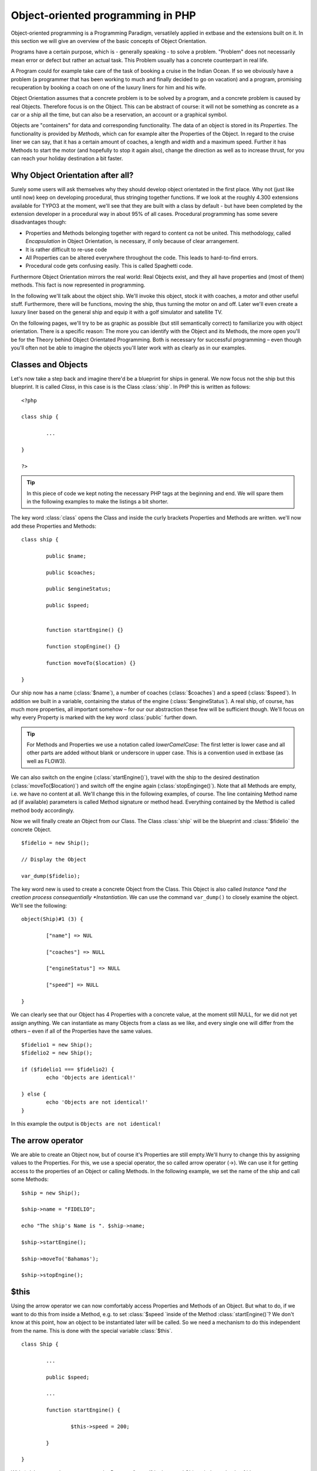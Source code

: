 Object-oriented programming in PHP
=================================================

Object-oriented programming is a Programming Paradigm, versatilely
applied in extbase and the extensions built on it. In this section we will
give an overview of the basic concepts of Object Orientation.

Programs have a certain purpose, which is - generally speaking - to
solve a problem. "Problem" does not necessarily mean error or defect but
rather an actual task. This Problem usually has a concrete counterpart in
real life.

A Program could for example take care of the task of booking a cruise
in the Indian Ocean. If so we obviously have a problem (a programmer that
has been working to much and finally decided to go on vacation) and a
program, promising recuperation by booking a coach on one of the luxury
liners for him and his wife.

Object Orientation assumes that a concrete problem is to be solved by
a program, and a concrete problem is caused by real Objects. Therefore focus
is on the Object. This can be abstract of course: it will not be something
as concrete as a car or a ship all the time, but can also be a reservation,
an account or a graphical symbol.

Objects are "containers" for data and corresponding functionality. The
data of an object is stored in its *Properties*. The
functionality is provided by *Methods*, which can for
example alter the Properties of the Object. In regard to the cruise liner we
can say, that it has a certain amount of coaches, a length and width and a
maximum speed. Further it has Methods to start the motor (and hopefully to
stop it again also), change the direction as well as to increase thrust, for
you can reach your holiday destination a bit faster.


Why Object Orientation after all?
-------------------------------------------------

Surely some users will ask themselves why they should develop object
orientated in the first place. Why not (just like until now) keep on
developing procedural, thus stringing together functions. If we look at
the roughly 4.300 extensions available for TYPO3 at the moment, we'll see
that they are built with a class by default - but have been completed by
the extension developer in a procedural way in about 95% of all cases.
Procedural programming has some severe disadvantages though:

* Properties and Methods belonging together with regard to content
  ca not be united. This methodology, called
  *Encapsulation* in Object Orientation, is
  necessary, if only because of clear arrangement.
* It is rather difficult to re-use code
* All Properties can be altered everywhere throughout the code.
  This leads to hard-to-find errors.
* Procedural code gets confusing easily. This is called Spaghetti code.

Furthermore Object Orientation mirrors the real world: Real Objects
exist, and they all have properties and (most of them) methods. This fact
is now represented in programming.

In the following we'll talk about the object ship. We'll invoke this
object, stock it with coaches, a motor and other useful stuff.
Furthermore, there will be functions, moving the ship, thus turning the
motor on and off. Later we'll even create a luxury liner based on the
general ship and equip it with a golf simulator and satellite TV.

On the following pages, we'll try to be as graphic as possible (but
still semantically correct) to familiarize you with object orientation.
There is a specific reason: The more you can identify with the Object and
its Methods, the more open you'll be for the Theory behind Object
Orientated Programming. Both is necessary for successful programming –
even though you'll often not be able to imagine the objects you'll later
work with as clearly as in our examples.



Classes and Objects
-------------------------------------------------

Let's now take a step back and imagine there'd be a blueprint for
ships in general. We now focus not the ship but this blueprint. It is
called *Class*, in this case is is the Class
:class:`ship`. In PHP this is written as follows::

	<?php

	class ship {

		...

	}

	?>

.. tip::

	In this piece of code we kept noting the necessary PHP tags at
	the beginning and end. We will spare them in the following examples to
	make the listings a bit shorter.

The key word :class:`class` opens the Class and
inside the curly brackets Properties and Methods are written. we'll now
add these Properties and Methods::

	class ship {

		public $name;

		public $coaches;

		public $engineStatus;

		public $speed;


		function startEngine() {}

		function stopEngine() {}

		function moveTo($location) {}

	}

Our ship now has a name (:class:`$name`), a number of coaches 
(:class:`$coaches`) and a speed (:class:`$speed`). In addition we built in a 
variable, containing the status of the engine (:class:`$engineStatus`). A real 
ship, of course, has much more properties, all important somehow – for our our 
abstraction these few will be sufficient though. We'll focus on why every 
Property is marked with the key word :class:`public` further down.


.. tip::

	For Methods and Properties we use a notation called
	*lowerCamelCase*: The first letter is lower case
	and all other parts are added without blank or underscore in upper
	case. This is a convention used in extbase (as well as FLOW3).

We can also switch on the engine
(:class:`startEngine()`), travel with the ship to the
desired destination (:class:`moveTo($location)`) and switch
off the engine again (:class:`stopEnginge()`). Note that all
Methods are empty, i.e. we have no content at all. We'll change this in
the following examples, of course. The line containing Method name ad (if
available) parameters is called Method signature or method head. Everything
contained by the Method is called method body accordingly.

Now we will finally create an Object from our Class. The Class
:class:`ship` will be the blueprint and :class:`$fidelio` the concrete Object.

::

	$fidelio = new Ship();

	// Display the Object

	var_dump($fidelio);

The key word new is used to create a concrete Object from the Class.
This Object is also called *Instance *and the creation
process consequentially *Instantiation*. We can use the
command ``var_dump()`` to closely examine the object. We'll see
the following::

	object(Ship)#1 (3) {

		["name"] => NUL 

		["coaches"] => NULL

		["engineStatus"] => NULL

		["speed"] => NULL

	}

We can clearly see that our Object has 4 Properties with a concrete
value, at the moment still NULL, for we did not yet assign anything. We
can instantiate as many Objects from a class as we like, and every single
one will differ from the others – even if all of the Properties have the
same values.

:: 

	$fidelio1 = new Ship();
	$fidelio2 = new Ship();

	if ($fidelio1 === $fidelio2) {
		echo 'Objects are identical!'

	} else {
		echo 'Objects are not identical!'
	}

In this example the output is ``Objects are not identical!``


The arrow operator
-------------------------------------------------

We are able to create an Object now, but of course it's Properties
are still empty.We'll hurry to change this by assigning values to the
Properties. For this, we use a special operator, the so called arrow
operator (->). We can use it for getting access to the properties of
an Object or calling Methods. In the following example, we set the name
of the ship and call some Methods::

	$ship = new Ship();

	$ship->name = "FIDELIO";

	echo "The ship's Name is ". $ship->name;

	$ship->startEngine();

	$ship->moveTo('Bahamas');

	$ship->stopEngine();



$this
-------------------------------------------------

Using the arrow operator we can now comfortably access Properties
and Methods of an Object. But what to do, if we want to do this from
inside a Method, e.g. to set :class:`$speed `inside of the
Method :class:`startEngine()`? We don't know at this
point, how an object to be instantiated later will be called. So we need
a mechanism to do this independent from the name. This is done with the
special variable :class:`$this`.

:: 

	class Ship {

		...

		public $speed;

		...

		function startEngine() {

			$this->speed = 200;

		}

	}

With ``$this->speed`` you can access the Property
"speed" in the actual Object, independently of it's name.



Constructor
-------------------------------------------------

It can be very useful to initialize an Object at the Moment of instantiating it.
Surely there will be a certain number of coaches built
in right away, when a new cruise liner is created - so that the future
guest will not be forced to sleep in emergency accommodation. So we can
define the number of coaches right when instantiating. The processing of
the given value is done in a Method automatically called on creation of
an Object, the so called *Constructor*. This special
Method always has the name :class:`__construct()` (the
first two characters are underscores).

The values received from instantiating are now passed on to the
constructor as Argument and then assigned to the Properties
:class:`§coaches `respectively
:class:`$name`.




Inheritance of Classes
-------------------------------------------------

With the class we created we can already do a lot. We can create
many ships and send them to the oceans of the world. But of course the
shipping company always works on improving the offer of cruise liners.
Increasingly big and beautiful ships are built. Also new offers for the
passengers are added. FIDELIO2, for example, even has a little golf course
based on deck.

If we look behind the curtain of this new luxury liner though, we
find that the shipping company only took a ship type FIDELIO and altered
it a bit. The basis is the same. Therefore it makes no sense to completely
redefine the new ship – instead we use the old definition and just add the
golf course – just as the shipping company did. Technically speaking we
extend an "old" Class definition by using the key word
``extends``.

::

	class LuxuryLiner extends Ship {

		public $luxuryCoaches;

		function golfSimulatorStart() {

			echo 'Golf simulator on ship ' . $this->name . '
			started.';

		}

		function golfSimulatorStop() {

			echo 'Golf simulator on ship ' . $this->name . '
			stopped.';

		}
	}

	$luxuryShip = new LuxuryLiner('FIDELIO2','600')

Our new luxury liner comes into existence as easy as that. We
define, that the luxury liner just extends the Definition of the class
:class:`Ship`. The extended class (in or example
:class:`Ship`) is called *parent class
*or *superclass*. The class formed by
Extension (in our example :class:`LuxuryLiner`) is called
*child class *or *sub class*.

The class :class:`LuxuryLiner` now contains the
complete configuration of the base class :class:`Ship`
(including all Properties and Methods) and defines additional Properties
(like the amount of luxury coaches in
:class:`$luxuryCoaches`) and additional Methods (like
:class:`golfSimulatorStart()` and
:class:`golfSimulatorStop()`). Inside these Methods you can
again access the Properties and Methods of the parent class by using
:class:`$this`.


Overriding Properties and Methods
-------------------------------------------------

Inside an inherited class you can not only access Properties and
Methods of the parent class or define new ones. It's even possible to
override the original Properties and Methods. This can be very useful,
e.g. for giving a Method of a child class a new functionality. Let's
have a look at the Method :class:`startEngine()` for
example:

<remark>TODO: Enter Code</remark>

Our luxury liner (of course) has an additional motor, so this has
to be switched on also, if the Method
:class:`startEngine()` is called. The child class now
overrides the Method of the parent class and so only the Method
:class:`startEngine()` of the child class is
called.



Access to the parent class through "parent"
--------------------------------------------------------------------------------------------------

Overriding a Method comes in handy, but has a serious
disadvantage. When changing the Method
:class:`startEngine()` in the parent class, we'd also have
to change the Method in the child class. This is not only a source for
errors but also kind of inconvenient. It would be better to just call
the Method of the parent class and then add additional code before or
after the call. That's exactly what can be done by using the key word
:class:`parent`. With
:class:`parent::methodname()` <remark>TODO: "methodname"
should be "emphasis" in addition to "classname". I did not get it,
sorry!</remark> the Method of the parent class can be accessed
comfortably - so our former example can be re-written in a smarter
way:

<remark>TODO: Enter Code</remark>



Abstract classes
-------------------------------------------------

Sometimes it is useful to define "placeholder Methods" in the
parent class which are filled in the child class. These "placeholders"
are called *abstract Methods*. A class containing
abstract Methods is called *abstract Class*. For our
ship there could be a Method :class:`setupCoaches()`. Each
type of ship is to be handled differently for each has a proper
configuration. So each ship must have such a Method but the concrete
implementation is to be done separately for each ship type.

<remark>TODO: Enter Code</remark>

In the parent class we have defined only the body of the Method
:class:`setupCoaches()`. The key word
:class:`abstract` makes sure that the Method must be
implemented in the child class. So using abstract classes, we can define
which Methods have to be present later without having to implement them
right away.



Interfaces
-------------------------------------------------

Interfaces are a special case of abstract classes in which
*all Methods* are abstract. Using Interfaces,
specification and implementation of functionality can be kept apart. In
our cruise example we have some ships supporting satellite TV and some
who don't. The ships who do, have the Methods
:class:`enableTV()` and
:class:`disableTV()`. It is useful to define an interface
for that:

<remark>TODO: Enter Code</remark>

Using the key word :class:`implements` it is made
sure, that the class implements the given interface. All Methods in the
interface definition then have to be realized. The object
:class:`LuxuryLiner` now is of the type
:class:`Ship` but also of the type
:class:`SatelliteTV`. It is also possible to implement not
only one interface class but multiple, separated by comma. Of course
interfaces can also be inherited by other interfaces.




Visibilities: public, private and protected
--------------------------------------------------------------------------------------------------

Access to Properties and Methods can be restricted by different
visibilities to hide implementation details of a class. The meaning of a
class can be communicated better like this, for implementation details in
internal Methods can not be accessed from outside. The following
visibilities exist:

* *public*: Properties and Methods with this
  visibility can be accessed from outside the Object. If no Visibility
  is defined, the behaviour of :class:`public` is
  used.
* *protected*: Properties and Methods with
  visibility :class:`protected` can only be accessed
  from inside the class and it's child classes.
* *private*: Properties and Methods set to
  :class:`private` can only be accessed from inside the
  class itself, not from child classes.

Access to Properties
-------------------------------------------------

This small example demonstrates how to work with protected
properties:

<remark>TODO: Enter Code</remark>

The :class:`LuxuryLiner` may alter the property
:class:`coaches`, for this is
:class:`protected`. If it was
:class:`private` no access from inside of the child class
would be possible. Access from outside of the hierarchy of inheritance
(like in the last line of the example) is not possible. It would only be
possible if the Property was :class:`public`.

We recommend to define all Properties as
:class:`protected`. Like that, they can not be altered any
more from outside and you should use special Methods (called getter and
setter) to alter or read them. We'll explain the use of these Methods in
the following section.



Access to Methods
-------------------------------------------------

All Methods the Object makes available to the outside have to be
defined as :class:`public`. All Methods containing
implementation details, e.g. :class:`setupCoaches()` in
the above example, should be defined as
:class:`protected`. The visibility
:class:`private` should be used most rarely, for it
prevents Methods from being overwritten or extended.

Often you'll have to read or set Properties of an Object from
outside. So you'll need special Methods that are able to set or get a
property. These Methods are called *setter*
respectively *getter*. See the example.

<remark>TODO: Enter Code</remark>

We now have a Method :class:`setCoaches()` which
sets the number of coaches. Furthermore it changes - depending on the
number of coaches - the ship category. You now see the advantage: When
using Methods to get and set the Properties, you can perform more
complex operations, as e.g. setting of dependent Properties. This
preserves consistency of the object. If you set
:class:`$coaches` and
:class:`$classification` to :class:`public`,
we could set the number of cabins to 1000 and classification to
:class:`NORMAL` - and our ship would end up being
inconsistent.

.. tip::

	In extbase you'll find getter and setter Methods all over. No
	Property in extbase is set to :class:`public`.


Static Methods and Properties
-------------------------------------------------

Until now we worked with Objects, instantiated from classes.
Sometimes though, it does not make sense to generate a complete object,
just to be able to use a function of a class. For this php offers the
possibility to directly access Properties and Methods. These are then
referred to as :class:`static Properties` respectively
:class:`static Methods`. Take as a rule of thumb: static
Properties are necessary, every time two instances of a class are to have
a common Property. Static Methods are often used for function
libraries.

Transferred to our example this means, that all ships are
constructed by the same shipyard. in case of technical emergency, all
ships need to know the actual emergency phone number of this shipyard. So
we save this number in a static Property
:class:`$shipyardSupportTelephoneNumber`:

<remark>TODO: Enter Code</remark>

What happens here? We instantiate two different ships, which both
have a problem and do contact the shipyard. Inside the method
:class:`reportTechnicalProblem()` you see that if you want
to use static properties, you have to trigger them with the key word
:class:`self::`. If the emergency phone number now changes,
the shipyard has to tell all the ships about the new number. For this is
uses the *static method*
:class:`setShipyardSupportTelephoneNumber($newNumber)`. For
the Method is static, it is called through the scheme
:class:`classname::methodname() <remark>TODO: "methodname" should be
"emphasis" in addition to "classname". I did not get it,
sorry!</remark><remark></remark>`, in our case
:class:`LuxuryLiner::setShipyardSupportTelephoneNumber(...)`.
If you check the latter two problem reports, you see that all instances of
the class use the new phone number. So both ship objects have access to the
same static variable
:class:`$shipyardSupportTelephoneNumber`.



Important design- and architectural patterns
--------------------------------------------------------------------------------------------------

In software engineering you'll sooner or later stumble upon design
problems that are connatural and solved in a similar way. Clever people
thought about *design patterns* aiming to be a general
solution to a problem. Each design pattern is so to speak a solution
template for a specific problem. We by now have multiple design patterns
that are successfully approved in practice and therefore have found there
way in modern programming and especially extbase. In the following we
don't want to focus on concrete implementation of the design patterns, for
this knowledge is not necessary for the usage of extbase. Nevertheless
deeper knowledge in design patterns in general is indispensable for modern
programming style, so it might be fruitful for you to learn about
them

.. tip::

	Further information about design patterns can e.g. be found on
	<link linkend="???">http://sourcemaking.com/</link> or in the book
	*PHP Design Patterns* by Stephan Schmidt, published
	by O'Reilly.

From the big number of design patterns, we will have a closer look
on two that are essential when programming with extbase:
*Singleton* &amp;
*Prototype*.


Singleton
-------------------------------------------------

This design pattern makes sure, that only one instance of a class
can exist *at a time*. In TYPO3 you can mark a class
as singleton by letting it implement the interface
:class:`t3lib_Singleton`. An example: our luxury liners
are all constructed in the same shipyard. So there is no sense in having
more than one instance of the shipyard object:

<remark>TODO: Enter Code</remark>

In order to have the singletons correctly created you have to use
the static TYPO3 Method
:class:`t3lib_div::makeInstance()`. This method gives back
- as seen in the example above - always the same object, if you request
a singleton.



Prototype
-------------------------------------------------

Prototype is sort of the antagonist to Singleton. While for each
class only one object is instantiated when using Singleton, it is
explicitly allowed to have multiple instances when using Prototype. Each
class not implementing the Interface
:class:`t3lib_Singleton` automatically is of the type
*Prototype*.

.. tip::

	Originally for the design pattern
	*Prototype* is specified, that a new Object is to
	be created by cloning an Object prototype. We use Prototype as
	counterpart to Singleton, without a concrete pattern implementation
	in the background, though. For the functionality we experience, this
	does not make any difference: We invariably get back a new instance
	of a class.

Now that we refreshed your knowledge of object oriented
programming, we can take a look at the deeper concepts of extbase:
Domain Driven Design, Model View Controller and Test Driven Development.
You'll spot the basics we just talked about in the following
frequently.



